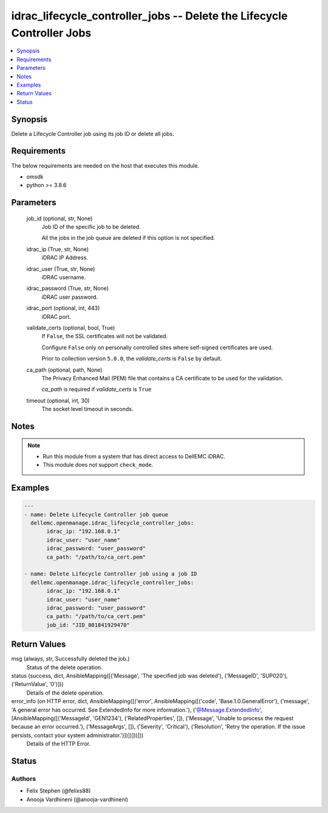 .. _idrac_lifecycle_controller_jobs_module:


idrac_lifecycle_controller_jobs -- Delete the Lifecycle Controller Jobs
=======================================================================

.. contents::
   :local:
   :depth: 1


Synopsis
--------

Delete a Lifecycle Controller job using its job ID or delete all jobs.



Requirements
------------
The below requirements are needed on the host that executes this module.

- omsdk
- python >= 3.8.6



Parameters
----------

  job_id (optional, str, None)
    Job ID of the specific job to be deleted.

    All the jobs in the job queue are deleted if this option is not specified.


  idrac_ip (True, str, None)
    iDRAC IP Address.


  idrac_user (True, str, None)
    iDRAC username.


  idrac_password (True, str, None)
    iDRAC user password.


  idrac_port (optional, int, 443)
    iDRAC port.


  validate_certs (optional, bool, True)
    If ``False``, the SSL certificates will not be validated.

    Configure ``False`` only on personally controlled sites where self-signed certificates are used.

    Prior to collection version ``5.0.0``, the *validate_certs* is ``False`` by default.


  ca_path (optional, path, None)
    The Privacy Enhanced Mail (PEM) file that contains a CA certificate to be used for the validation.

    *ca_path* is required if *validate_certs* is ``True``


  timeout (optional, int, 30)
    The socket level timeout in seconds.





Notes
-----

.. note::
   - Run this module from a system that has direct access to DellEMC iDRAC.
   - This module does not support ``check_mode``.




Examples
--------

.. code-block:: yaml+jinja

    
    ---
    - name: Delete Lifecycle Controller job queue
      dellemc.openmanage.idrac_lifecycle_controller_jobs:
           idrac_ip: "192.168.0.1"
           idrac_user: "user_name"
           idrac_password: "user_password"
           ca_path: "/path/to/ca_cert.pem"

    - name: Delete Lifecycle Controller job using a job ID
      dellemc.openmanage.idrac_lifecycle_controller_jobs:
           idrac_ip: "192.168.0.1"
           idrac_user: "user_name"
           idrac_password: "user_password"
           ca_path: "/path/to/ca_cert.pem"
           job_id: "JID_801841929470"



Return Values
-------------

msg (always, str, Successfully deleted the job.)
  Status of the delete operation.


status (success, dict, AnsibleMapping([('Message', 'The specified job was deleted'), ('MessageID', 'SUP020'), ('ReturnValue', '0')]))
  Details of the delete operation.


error_info (on HTTP error, dict, AnsibleMapping([('error', AnsibleMapping([('code', 'Base.1.0.GeneralError'), ('message', 'A general error has occurred. See ExtendedInfo for more information.'), ('@Message.ExtendedInfo', [AnsibleMapping([('MessageId', 'GEN1234'), ('RelatedProperties', []), ('Message', 'Unable to process the request because an error occurred.'), ('MessageArgs', []), ('Severity', 'Critical'), ('Resolution', 'Retry the operation. If the issue persists, contact your system administrator.')])])]))]))
  Details of the HTTP Error.





Status
------





Authors
~~~~~~~

- Felix Stephen (@felixs88)
- Anooja Vardhineni (@anooja-vardhineni)

